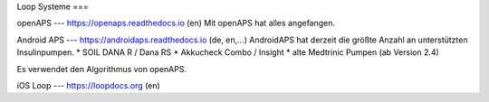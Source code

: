 Loop Systeme
===

openAPS
--- 
https://openaps.readthedocs.io (en)
Mit openAPS hat alles angefangen.


Android APS
---
https://androidaps.readthedocs.io (de, en,...)
AndroidAPS hat derzeit die größte Anzahl an unterstützten Insulinpumpen.
* SOIL DANA R / Dana RS
* Akkucheck Combo / Insight
* alte Medtrinic Pumpen (ab Version 2.4)

Es verwendet den Algorithmus von openAPS.


iOS Loop
---
https://loopdocs.org (en)